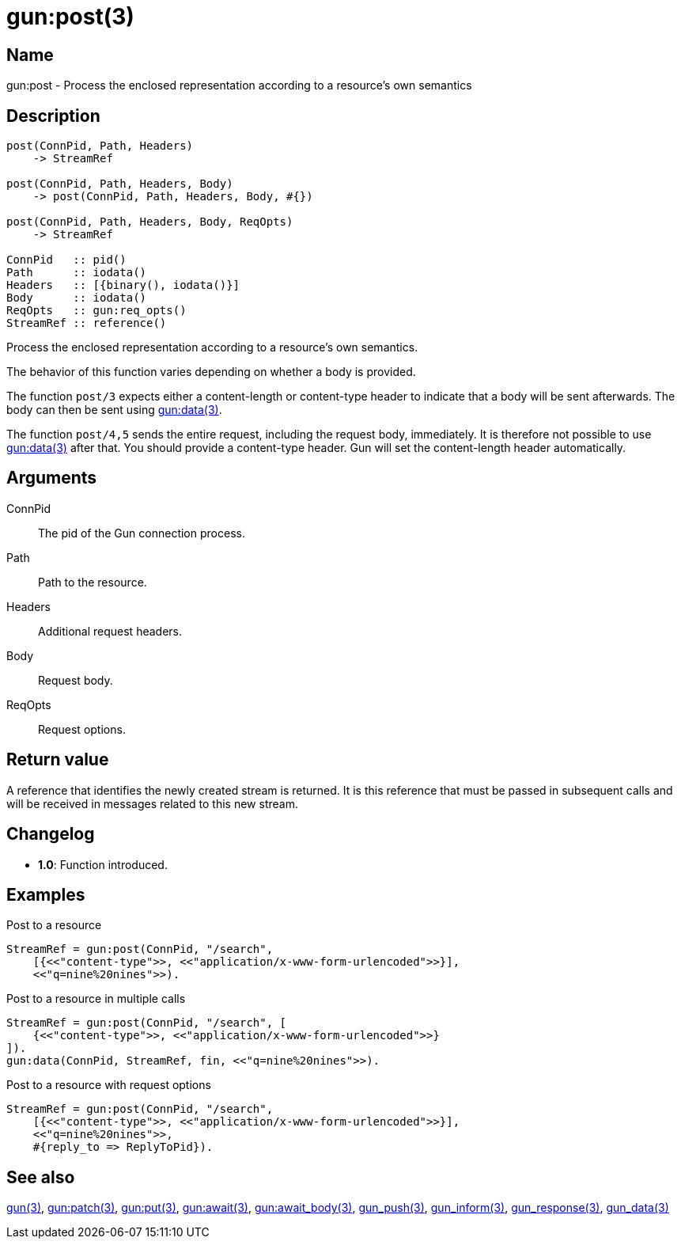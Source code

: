 = gun:post(3)

== Name

gun:post - Process the enclosed representation according to a resource's own semantics

== Description

[source,erlang]
----
post(ConnPid, Path, Headers)
    -> StreamRef

post(ConnPid, Path, Headers, Body)
    -> post(ConnPid, Path, Headers, Body, #{})

post(ConnPid, Path, Headers, Body, ReqOpts)
    -> StreamRef

ConnPid   :: pid()
Path      :: iodata()
Headers   :: [{binary(), iodata()}]
Body      :: iodata()
ReqOpts   :: gun:req_opts()
StreamRef :: reference()
----

Process the enclosed representation according to a resource's
own semantics.

The behavior of this function varies depending on whether
a body is provided.

The function `post/3` expects either a content-length
or content-type header to indicate that a body will be
sent afterwards. The body can then be sent using
link:man:gun:data(3)[gun:data(3)].

The function `post/4,5` sends the entire request, including
the request body, immediately. It is therefore not possible
to use link:man:gun:data(3)[gun:data(3)] after that. You
should provide a content-type header. Gun will set the
content-length header automatically.

== Arguments

ConnPid::

The pid of the Gun connection process.

Path::

Path to the resource.

Headers::

Additional request headers.

Body::

Request body.

ReqOpts::

Request options.

== Return value

A reference that identifies the newly created stream is
returned. It is this reference that must be passed in
subsequent calls and will be received in messages related
to this new stream.

== Changelog

* *1.0*: Function introduced.

== Examples

.Post to a resource
[source,erlang]
----
StreamRef = gun:post(ConnPid, "/search",
    [{<<"content-type">>, <<"application/x-www-form-urlencoded">>}],
    <<"q=nine%20nines">>).
----

.Post to a resource in multiple calls
[source,erlang]
----
StreamRef = gun:post(ConnPid, "/search", [
    {<<"content-type">>, <<"application/x-www-form-urlencoded">>}
]).
gun:data(ConnPid, StreamRef, fin, <<"q=nine%20nines">>).
----

.Post to a resource with request options
[source,erlang]
----
StreamRef = gun:post(ConnPid, "/search",
    [{<<"content-type">>, <<"application/x-www-form-urlencoded">>}],
    <<"q=nine%20nines">>,
    #{reply_to => ReplyToPid}).
----

== See also

link:man:gun(3)[gun(3)],
link:man:gun:patch(3)[gun:patch(3)],
link:man:gun:put(3)[gun:put(3)],
link:man:gun:await(3)[gun:await(3)],
link:man:gun:await_body(3)[gun:await_body(3)],
link:man:gun_push(3)[gun_push(3)],
link:man:gun_inform(3)[gun_inform(3)],
link:man:gun_response(3)[gun_response(3)],
link:man:gun_data(3)[gun_data(3)]
